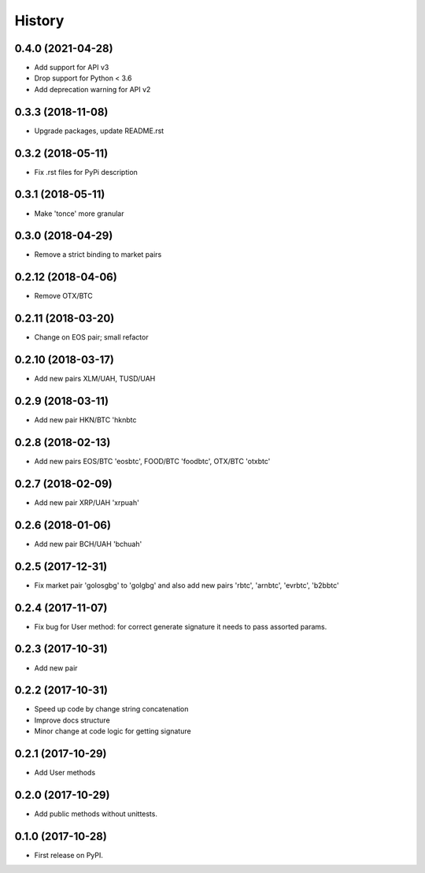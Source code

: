 History
=======

0.4.0 (2021-04-28)
------------------

* Add support for API v3
* Drop support for Python < 3.6
* Add deprecation warning for API v2


0.3.3 (2018-11-08)
------------------

* Upgrade packages, update README.rst


0.3.2 (2018-05-11)
------------------

* Fix .rst files for PyPi description


0.3.1 (2018-05-11)
------------------

* Make 'tonce' more granular


0.3.0 (2018-04-29)
------------------

* Remove a strict binding to market pairs


0.2.12 (2018-04-06)
-------------------

* Remove OTX/BTC


0.2.11 (2018-03-20)
-------------------

* Change on EOS pair; small refactor


0.2.10 (2018-03-17)
-------------------

* Add new pairs XLM/UAH, TUSD/UAH


0.2.9 (2018-03-11)
------------------

* Add new pair HKN/BTC 'hknbtc


0.2.8 (2018-02-13)
------------------

* Add new pairs EOS/BTC 'eosbtc', FOOD/BTC 'foodbtc', OTX/BTC 'otxbtc'


0.2.7 (2018-02-09)
------------------

* Add new pair XRP/UAH 'xrpuah'


0.2.6 (2018-01-06)
------------------

* Add new pair BCH/UAH 'bchuah'


0.2.5 (2017-12-31)
------------------

* Fix market pair 'golosgbg' to 'golgbg' and also add new pairs 'rbtc', 'arnbtc', 'evrbtc', 'b2bbtc'


0.2.4 (2017-11-07)
------------------

* Fix bug for User method: for correct generate signature it needs to pass assorted params.


0.2.3 (2017-10-31)
------------------

* Add new pair


0.2.2 (2017-10-31)
------------------

* Speed up code by change string concatenation
* Improve docs structure
* Minor change at code logic for getting signature


0.2.1 (2017-10-29)
------------------

* Add User methods


0.2.0 (2017-10-29)
------------------

* Add public methods without unittests.


0.1.0 (2017-10-28)
------------------

* First release on PyPI.
